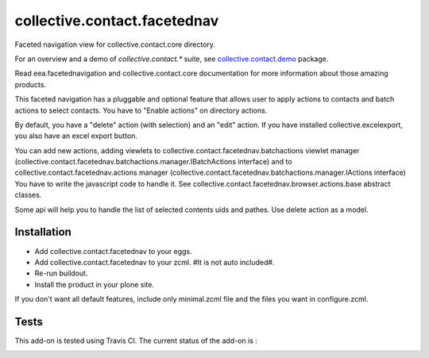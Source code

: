 =============================
collective.contact.facetednav
=============================

Faceted navigation view for collective.contact.core directory.

For an overview and a demo of `collective.contact.*` suite, see `collective.contact.demo <https://github.com/collective/collective.contact.demo>`__ package.

Read eea.facetednavigation and collective.contact.core documentation
for more information about those amazing products.

This faceted navigation has a pluggable and optional feature that allows user
to apply actions to contacts and  batch actions to select contacts.
You have to "Enable actions" on directory actions.

By default, you have a "delete" action (with selection) and an "edit" action.
If you have installed collective.excelexport, you also have an excel export button.

You can add new actions, adding viewlets to collective.contact.facetednav.batchactions
viewlet manager (collective.contact.facetednav.batchactions.manager.IBatchActions interface)
and to collective.contact.facetednav.actions manager (collective.contact.facetednav.batchactions.manager.IActions interface)
You have to write the javascript code to handle it.
See collective.contact.facetednav.browser.actions.base abstract classes.

Some api will help you to handle the list of selected contents uids and pathes.
Use delete action as a model.


Installation
============

* Add collective.contact.facetednav to your eggs.
* Add collective.contact.facetednav to your zcml. #It is not auto included#.
* Re-run buildout.
* Install the product in your plone site.

If you don't want all default features, include only minimal.zcml file and
the files you want in configure.zcml.

Tests
=====

This add-on is tested using Travis CI. The current status of the add-on is :

.. image:: https://secure.travis-ci.org/collective/collective.contact.facetednav.png
    :target: http://travis-ci.org/collective/collective.contact.facetednav
